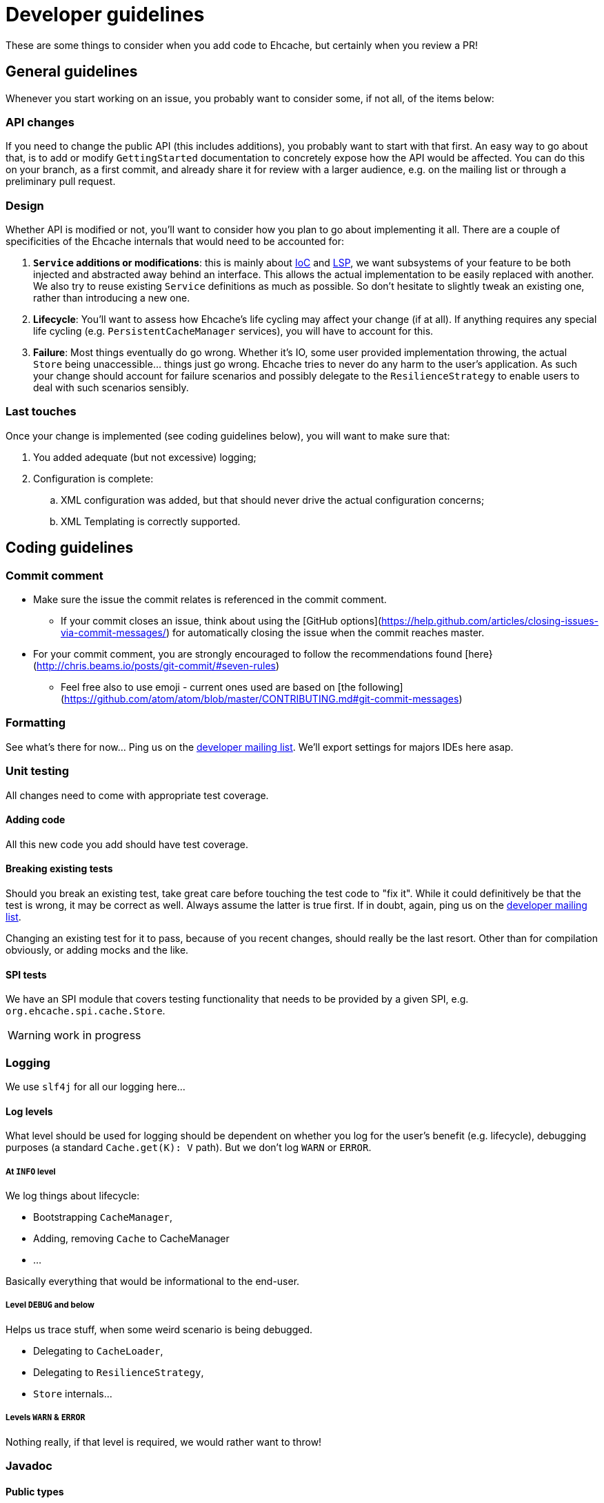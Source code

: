 = Developer guidelines

:toc:

These are some things to consider when you add code to Ehcache, but certainly when you review a PR!

== General guidelines

Whenever you start working on an issue, you probably want to consider some, if not all, of the items below:

=== API changes

If you need to change the public API (this includes additions), you probably want to start with that first. An easy way to go about that, is to add or modify `GettingStarted` documentation to concretely expose how the API would be affected. You can do this on your branch, as a first commit, and already share it for review with a larger audience, e.g. on the mailing list or through a preliminary pull request.

=== Design 

Whether API is modified or not, you'll want to consider how you plan to go about implementing it all. There are a couple of specificities of the Ehcache internals that would need to be accounted for:

 . *`Service` additions or modifications*: this is mainly about http://en.wikipedia.org/wiki/Inversion_of_control[IoC] and http://en.wikipedia.org/wiki/Liskov_substitution_principle[LSP], we want subsystems of your feature to be both injected and abstracted away behind an interface. This allows the actual implementation to be easily replaced with another. We also try to reuse existing `Service` definitions as much as possible. So don't hesitate to slightly tweak an existing one, rather than introducing a new one.
 . *Lifecycle*: You'll want to assess how Ehcache's life cycling may affect your change (if at all). If anything requires any special life cycling (e.g. `PersistentCacheManager` services), you will have to account for this.
 . *Failure*: Most things eventually do go wrong. Whether it's IO, some user provided implementation throwing, the actual `Store` being unaccessible... things just go wrong. Ehcache tries to never do any harm to the user's application. As such your change should account for failure scenarios and possibly delegate to the `ResilienceStrategy` to enable users to deal with such scenarios sensibly.

=== Last touches

Once your change is implemented (see coding guidelines below), you will want to make sure that:

 . You added adequate (but not excessive) logging;
 . Configuration is complete: 
 .. XML configuration was added, but that should never drive the actual configuration concerns;
 .. XML Templating is correctly supported.

== Coding guidelines

=== Commit comment

* Make sure the issue the commit relates is referenced in the commit comment.
** If your commit closes an issue, think about using the [GitHub options](https://help.github.com/articles/closing-issues-via-commit-messages/) for automatically closing the issue when the commit reaches master.
* For your commit comment, you are strongly encouraged to follow the recommendations found [here}(http://chris.beams.io/posts/git-commit/#seven-rules)
** Feel free also to use emoji - current ones used are based on [the following](https://github.com/atom/atom/blob/master/CONTRIBUTING.md#git-commit-messages)

=== Formatting

See what's there for now... Ping us on the https://groups.google.com/forum/#!forum/ehcache-dev[developer mailing list]. We'll export settings for majors IDEs here asap.

=== Unit testing

All changes need to come with appropriate test coverage.

==== Adding code

All this new code you add should have test coverage.

==== Breaking existing tests

Should you break an existing test, take great care before touching the test code to "fix it". While it could definitively be that the test is wrong, it may be correct as well. Always assume the latter is true first. If in doubt, again, ping us on the https://groups.google.com/forum/#!forum/ehcache-dev[developer mailing list].

Changing an existing test for it to pass, because of you recent changes, should really be the last resort. Other than for compilation obviously, or adding mocks and the like.

==== SPI tests

We have an SPI module that covers testing functionality that needs to be provided by a given SPI, e.g. `org.ehcache.spi.cache.Store`.

WARNING: work in progress

=== Logging

We use `slf4j` for all our logging here...

==== Log levels

What level should be used for logging should be dependent on whether you log for the user's benefit (e.g. lifecycle), debugging purposes (a standard `Cache.get(K): V` path). But we don't log `WARN` or `ERROR`.

===== At `INFO` level

We log things about lifecycle:

 * Bootstrapping `CacheManager`,
 * Adding, removing `Cache` to CacheManager
 * ...

Basically everything that would be informational to the end-user.

===== Level `DEBUG` and below

Helps us trace stuff, when some weird scenario is being debugged.

 * Delegating to `CacheLoader`,
 * Delegating to `ResilienceStrategy`,
 * `Store` internals...

===== Levels `WARN` & `ERROR`

Nothing really, if that level is required, we would rather want to throw!

=== Javadoc

==== Public types

Needs to be fully Javadoc'ed

==== Internal concrete classes

Require at least class-level Javadoc. But we value clear method, arguments and variable names above all here.